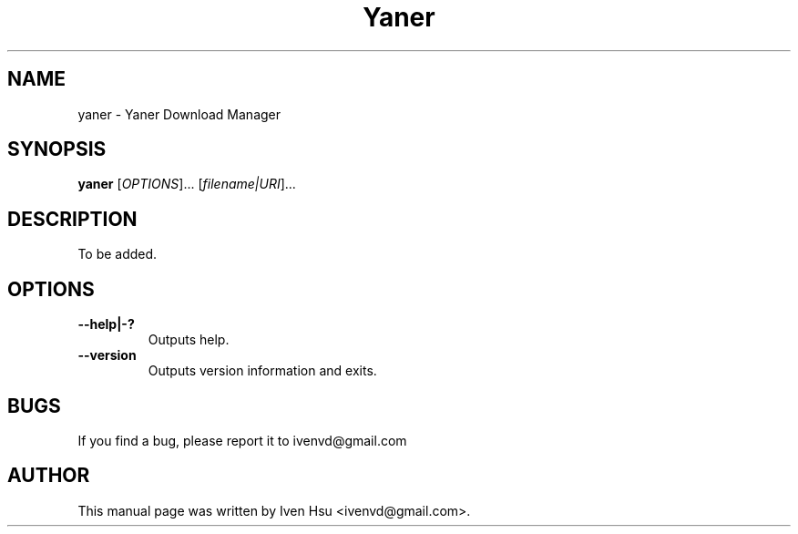 .\" Copyright (C) 2010-13 CMakeQt
.\" Author: Iven Hsu <ivenvd@gmail.com>
.\"
.\" This is free software; you may redistribute it and/or modify
.\" it under the terms of the GNU General Public License as
.\" published by the Free Software Foundation; either version 3,
.\" or (at your option) any later version.
.\"
.\" This is distributed in the hope that it will be useful, but
.\" WITHOUT ANY WARRANTY; without even the implied warranty of
.\" MERCHANTABILITY or FITNESS FOR A PARTICULAR PURPOSE.  See the
.\" GNU General Public License for more details.
.\"
.\" You should have received a copy of the GNU General Public License 
.\" along with this; if not write to the Free Software Foundation, Inc.
.\" 59 Temple Place, Suite 330, Boston, MA 02111-1307  USA
.TH Yaner 1 "Dec 4, 2012"
.SH NAME
yaner \- Yaner Download Manager
.SH SYNOPSIS
.B yaner
.RI [ OPTIONS ]...
.RI [ filename|URI ]...
.SH DESCRIPTION
To be added.
.SH OPTIONS
.TP
.B \-\-help|-?
Outputs help.
.TP
.B \-\-version
Outputs version information and exits.
.SH BUGS
If you find a bug, please report it to ivenvd@gmail.com
.PP
.SH AUTHOR
This manual page was written by Iven Hsu <ivenvd@gmail.com>.
